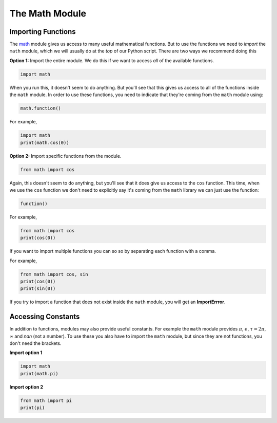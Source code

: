 .. role:: python(code)
   :language: python

The Math Module
===============

Importing Functions
-------------------

The `math <https://docs.python.org/3/library/math.html>`_ module gives us access to many useful mathematical functions. But to use the functions we need to *import* the ``math`` module, which we will usually do at the *top* of our Python script. There are two ways we recommend doing this

**Option 1:** Import the entire module. We do this if we want to access *all* of the available functions.

.. code-block:: python

   import math

When you run this, it doesn't seem to do anything. But you'll see that this gives us access to all of the functions inside the ``math`` module. In order to use these functions, you need to indicate that they're coming from the ``math`` module using:

.. code-block:: text

   math.function()

For example, 

.. code-block:: python

   import math
   print(math.cos(0))

**Option 2:** Import specific functions from the module.

.. code-block:: python

   from math import cos

Again, this doesn't seem to do anything, but you'll see that it does give us access to the ``cos`` function. This time, when we use the ``cos`` function we don't need to explicitly say it's coming from the ``math`` library we can just use the function:

.. code-block:: text

   function()

For example,

.. code-block:: python

   from math import cos
   print(cos(0))

If you want to import multiple functions you can so so by separating each function with a comma.

For example,

.. code-block:: python

   from math import cos, sin
   print(cos(0))
   print(sin(0))

If you try to import a function that does not exist inside the ``math`` module, you will get an **ImportErrror**.

Accessing Constants
-------------------

In addition to functions, modules may also provide useful constants. For example the ``math`` module provides :math:`\pi`, :math:`e`, :math:`\tau = 2\pi`, :math:`\infty` and `nan` (not a number). To use these you also have to import the ``math`` module, but since they are not functions, you don't need the brackets.

**Import option 1**

.. code-block:: python

   import math
   print(math.pi)

**Import option 2**

.. code-block:: python

   from math import pi
   print(pi)

.. dropdown:: Question 1
    :open:
    :color: info
    :icon: question

    Which of the following will import the ``math`` module and give you access to the function ``exp()``? *Select all that apply.*

    A. 

     .. code-block:: python

        import math

    B. 

     .. code-block:: python

        import math.exp

    C. 

     .. code-block:: python

        from math import exp

    D. 

     .. code-block:: python

        from exp import math

    .. dropdown:: Solution
        :class-title: sd-font-weight-bold
        :color: dark

        .. code-block:: python

            import math

        :octicon:`issue-closed;1em;sd-text-success;` **Valid.**

        .. code-block:: python
            
            import math.exp

        :octicon:`x-circle;1em;sd-text-danger;` **Invalid.**

        .. code-block:: python
            
            from math import exp

        :octicon:`issue-closed;1em;sd-text-success;` **Valid.**


        .. code-block:: python
            
            import exp from math

        :octicon:`x-circle;1em;sd-text-danger;` **Invalid.**

.. dropdown:: Question 2
    :open:
    :color: info
    :icon: question

    Suppose you want to import the ``math`` module. Where in your program should you place the import statement?

    A. At the very start

    B. At the very end

    C. Directly before you first use the ``math`` module

    .. dropdown:: :material-regular:`lock;1.5em` Solution
        :class-title: sd-font-weight-bold
        :color: dark

        *Solution is locked*

.. dropdown:: Question 3
    :open:
    :color: info
    :icon: question

    Look at the available functions in the `math <https://docs.python.org/3/library/math.html>`_  module. How would you convert :math:`2\pi` radians to degrees?

    A. 

     .. code-block:: python

        import math
        print(math.degrees(2*math.pi))

    B. 

     .. code-block:: python

        import math
        print(math.radians(2*pi))

    C. 

     .. code-block:: python

        from math import degrees
        print(degree(2*pi))

    D. 

     .. code-block:: python

        from math import from_rad
        print(from_rad(2*math.pi))

    .. dropdown:: :material-regular:`lock;1.5em` Solution
        :class-title: sd-font-weight-bold
        :color: dark

        *Solution is locked*

.. dropdown:: Code challenge: Factorial
    :color: warning
    :icon: star

    Write a program that reads in a number :math:`n` from the user and calculates :math:`n!`. Your program should use the ``factorial()`` function from the `math <https://docs.python.org/3/library/math.html>`_ library. 

    **Example 1**

    .. code-block:: text

        n: 4
        24

    **Example 2**

    .. code-block:: text

        n: 10
        3628800

    .. dropdown:: :material-regular:`lock;1.5em` Solution
      :class-title: sd-font-weight-bold
      :color: dark

      *Solution is locked*

.. dropdown:: Code challenge: Calculate The Sine
    :color: warning
    :icon: star

    Write a program that reads in an angle from the user (in radians) and prints the sin of that angle (also in radians) to 2 decimal places.

    **Example 1**

    .. code-block:: text

        Enter an angle: 1.32
        0.97

    **Example 2**

    .. code-block:: text

        Enter an angle: 0.9
        0.78

    .. dropdown:: :material-regular:`lock;1.5em` Solution
      :class-title: sd-font-weight-bold
      :color: dark

      *Solution is locked*
